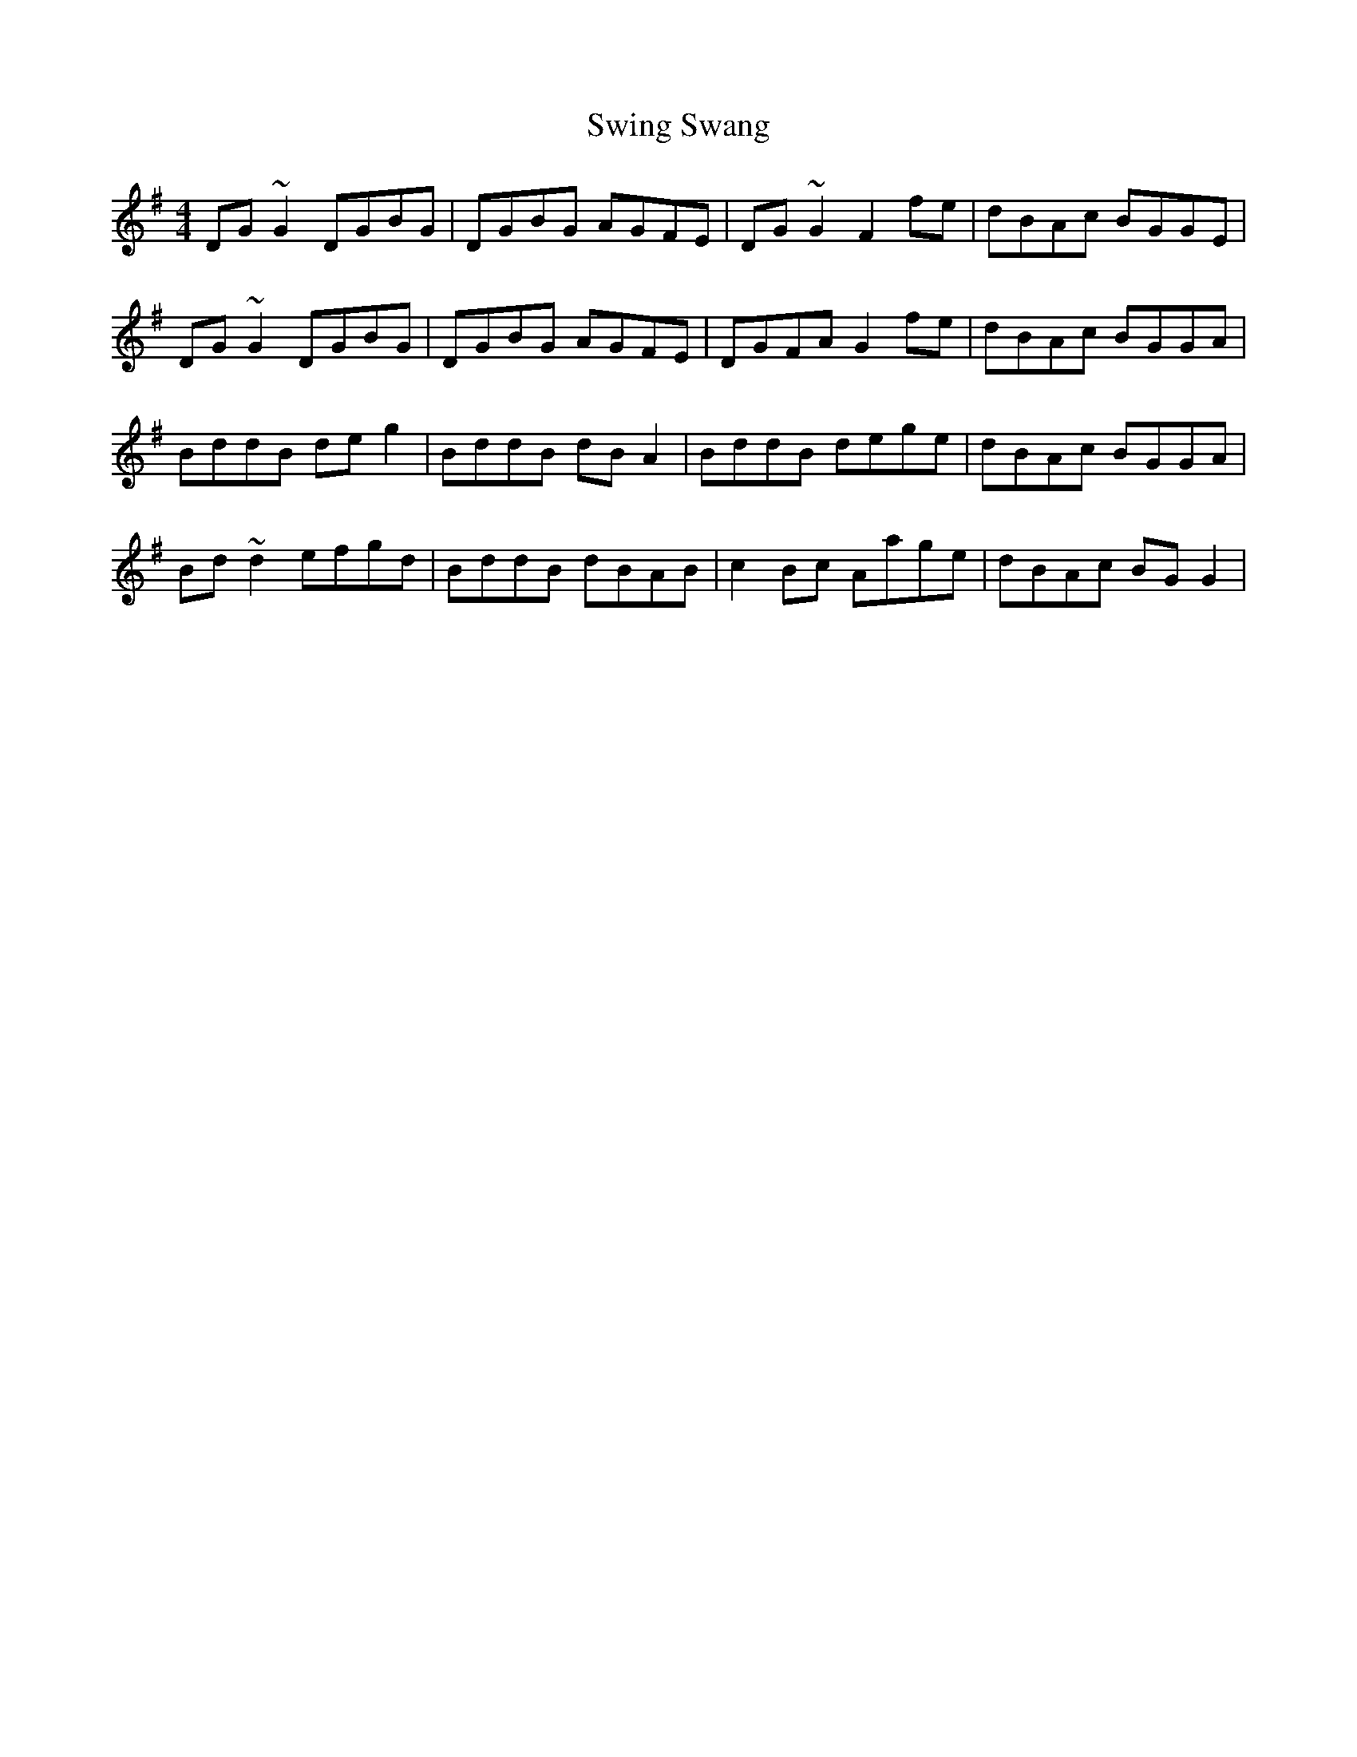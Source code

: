 X: 39179
T: Swing Swang
R: reel
M: 4/4
K: Gmajor
DG~G2 DGBG|DGBG AGFE|DG~G2 F2fe|dBAc BGGE|
DG~G2 DGBG|DGBG AGFE|DGFA G2fe|dBAc BGGA|
BddB deg2|BddB dBA2|BddB dege|dBAc BGGA|
Bd~d2 efgd|BddB dBAB|c2Bc Aage|dBAc BGG2|


